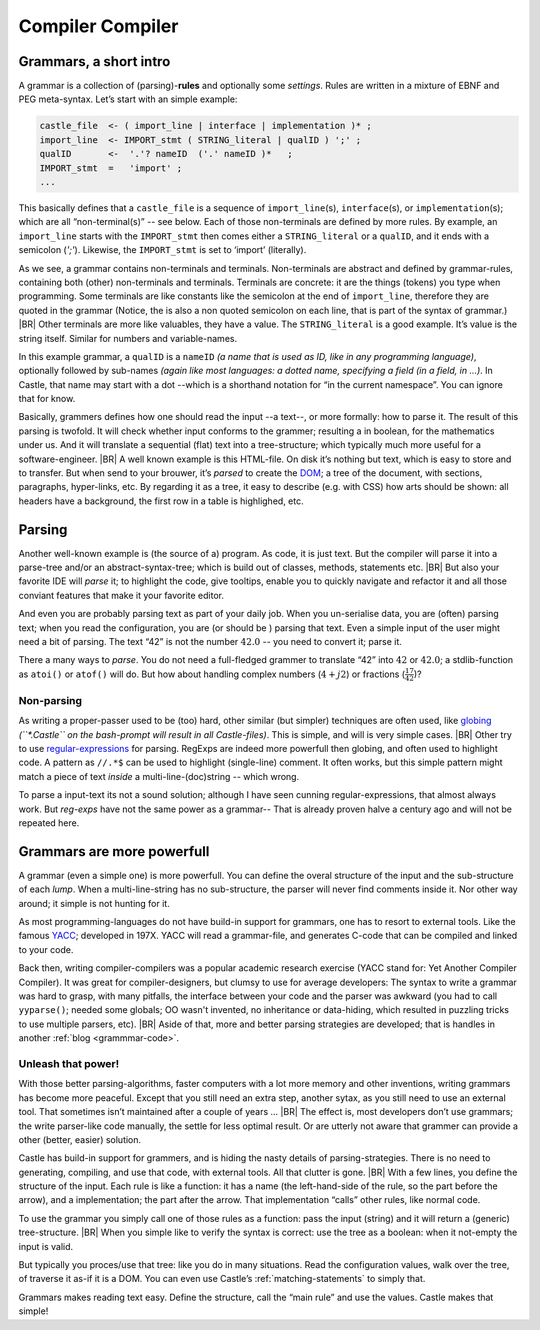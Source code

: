.. _Castle-CompilerCompiler:

=================
Compiler Compiler
=================

.. post:: 2022/05/7
   :category: Castle, Usage
   :tags: Castle, grammar

   In Castle you can define a *grammar* directly in your code. The compiler will *translate* them into functions, using
   the build-in (PEG) **compiler-compiler** -- at least that was it called back in the days of *YACC*.

   How does one *use* that? And *why* should you?

Grammars, a short intro
=======================

A grammar is a collection of (parsing)-**rules** and optionally some *settings*.  Rules are written in a mixture of EBNF
and PEG meta-syntax.  Let’s start with an simple example:

.. code-block:: PEG

   castle_file  <- ( import_line | interface | implementation )* ;
   import_line  <- IMPORT_stmt ( STRING_literal | qualID ) ';' ;
   qualID       <-  '.'? nameID  ('.' nameID )*   ;
   IMPORT_stmt  =   'import' ;
   ...


This basically defines that a ``castle_file`` is a sequence of ``import_line``\(s), ``interface``\(s), or
``implementation``\(s); which are all “non-terminal(s)” -- see below. Each of those non-terminals are defined by more
rules. By example, an ``import_line`` starts with the ``IMPORT_stmt`` then comes either a ``STRING_literal`` or a
``qualID``, and it ends with a semicolon (`';'`). Likewise, the ``IMPORT_stmt`` is set to ‘import’ (literally).

As we see, a grammar contains non-terminals and terminals. Non-terminals are abstract and defined by grammar-rules,
containing both (other) non-terminals and terminals. Terminals are concrete: it are the things (tokens) you type when
programming. Some terminals are like constants like the semicolon at the end of ``import_line``, therefore they are
quoted in the grammar (Notice, the is also a non quoted semicolon on each line, that is part of the syntax of grammar.)
|BR|
Other terminals are more like valuables, they have a value. The ``STRING_literal`` is a good example. It’s value is the
string itself. Similar for numbers and variable-names.

In this example grammar, a ``qualID`` is a ``nameID`` *(a name that is used as ID, like in any programming language)*,
optionally followed by sub-names *(again like most languages: a dotted name, specifying a field (in a field, in
...)*. In Castle, that name may start with a dot --which is a shorthand notation for “in the current namespace”. You can
ignore that for know.

Basically, grammers defines how one should read the input --a text--, or more formally: how to parse it. The result of
this parsing is twofold. It will check whether input conforms to the grammer; resulting a in boolean, for the
mathematics under us. And it will translate a sequential (flat) text into a tree-structure; which typically much more
useful for a software-engineer.
|BR|
A well known example is this HTML-file. On disk it’s nothing but text, which is easy to store and to transfer. But when
send to your brouwer, it’s *parsed* to create the `DOM <https://nl.wikipedia.org/wiki/Document_Object_Model>`__; a
tree of the document, with sections, paragraphs, hyper-links, etc. By regarding it as a tree, it easy to describe
(e.g. with CSS) how arts should be shown: all headers have a background, the first row in a table is highlighed,
etc.


Parsing
=======
Another well-known example is (the source of a) program. As code, it is just text. But the compiler will parse it into
a parse-tree and/or an abstract-syntax-tree; which is build out of classes, methods, statements etc.
|BR|
But also your favorite IDE will *parse* it; to highlight the code, give tooltips, enable you to quickly navigate and
refactor it and all those conviant features that make it your favorite editor.

And even you are probably parsing text as part of your daily job. When you un-serialise data, you are (often) parsing
text; when you read the configuration, you are (or should be ) parsing that text. Even a simple input of the user might
need a bit of parsing. The text “42”  is not the number :math:`42.0` -- you need to convert it; parse it.

There a many ways to *parse*. You do not need a full-fledged grammer to translate “42” into :math:`42` or
:math:`42.0`; a stdlib-function as ``atoi()`` or ``atof()`` will do. But how about handling complex numbers
(:math:`4+j2`) or fractions (:math:`\frac{17}{42}`)?

Non-parsing
-----------

As writing a proper-passer used to be (too) hard, other similar (but simpler) techniques are often used, like `globing
<https://en.wikipedia.org/wiki/Glob_(programming)>`__ *(``\*.Castle`` on the bash-prompt will result in all
Castle-files)*. This is simple, and will is very simple cases.
|BR|
Other try to use `regular-expressions <https://en.wikipedia.org/wiki/Regular_expression>`__ for parsing. RegExps are
indeed more powerfull then globing, and often used to highlight code.  A pattern as ``//.*$`` can be used to highlight
(single-line) comment. It often works, but this simple pattern might match a piece of text *inside* a
multi-line-(doc)string -- which wrong.

To parse a input-text its not a sound solution; although I have seen cunning regular-expressions, that almost always
work. But *reg-exps* have not the same power as a grammar-- That is already proven halve a century ago and will not be
repeated here.

Grammars are more powerfull
===========================

A grammar (even a simple one) is more powerfull. You can define the overal structure of the input and the sub-structure
of each *lump*. When a multi-line-string has no sub-structure, the parser will never find comments inside it. Nor other
way around; it simple is not hunting for it.

As most programming-languages do not have build-in support for grammars, one has to resort to external tools. Like the
famous `YACC <https://en.wikipedia.org/wiki/Yacc>`__; developed in 197X. YACC will read a grammar-file, and generates
C-code that can be compiled and linked to your code.

Back then, writing compiler-compilers was a popular academic research exercise (YACC stand for: Yet Another Compiler
Compiler). It was great for compiler-designers, but clumsy to use for average developers: The syntax to write a grammar
was hard to grasp, with many pitfalls, the interface between your code and the parser was awkward (you had to call
``yyparse()``; needed some globals; OO wasn't invented, no inheritance or data-hiding, which resulted in puzzling tricks
to use multiple parsers, etc).
|BR|
Aside of that, more and better parsing strategies are developed; that is handles in another :ref:`blog <grammmar-code>`.

Unleash that power!
-------------------

With those better parsing-algorithms, faster computers with a lot more memory and other inventions, writing grammars
has become more peaceful. Except that you still need an extra step, another sytax, as you still need to use an external
tool. That sometimes isn’t maintained after a couple of years ...
|BR|
The effect is, most developers don’t use grammars; the write parser-like code manually, the settle for less optimal
result. Or are utterly not aware that grammer can provide a other (better, easier) solution.

Castle has build-in support for grammers, and is hiding the nasty details of parsing-strategies. There is no need to
generating, compiling, and use that code, with external tools. All that clutter is gone.
|BR|
With a few lines, you define the structure of the input. Each rule is like a function: it has a name (the left-hand-side
of the rule, so the part before the arrow), and a implementation; the part after the arrow. That implementation “calls”
other rules, like normal code.

To use the grammar you simply call one of those rules as a function: pass the input (string) and it will return a
(generic) tree-structure.
|BR|
When you simple like to verify the syntax is correct: use the tree as a boolean: when it not-empty the input is valid.

But typically you proces/use that tree: like you do in many situations. Read the configuration values, walk over the
tree, of traverse it as-if it is a DOM. You can even use Castle’s :ref:`matching-statements` to simply that.

Grammars makes reading text easy. Define the structure, call the “main rule” and use the values. Castle makes that simple!
